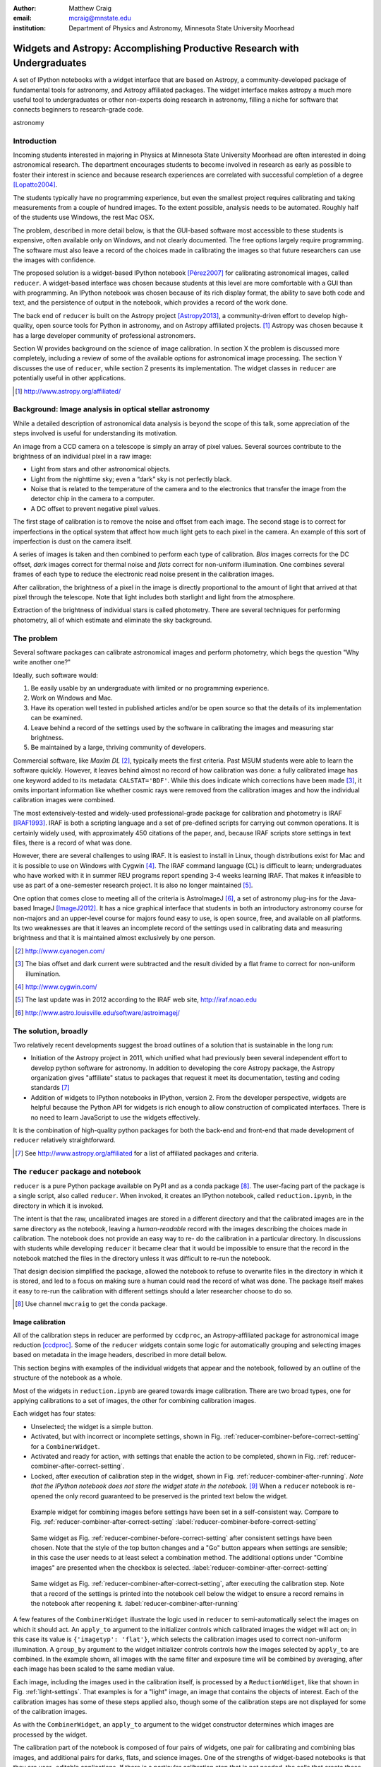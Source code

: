 :author: Matthew Craig
:email: mcraig@mnstate.edu
:institution: Department of Physics and Astronomy, Minnesota State University Moorhead

--------------------------------------------------------------------------
Widgets and Astropy: Accomplishing Productive Research with Undergraduates
--------------------------------------------------------------------------

.. class:: abstract

    A set of IPython notebooks with a widget interface that are based on
    Astropy, a community-developed package of fundamental tools for astronomy,
    and Astropy affiliated packages. The widget interface makes astropy a much
    more useful tool to undergraduates or other non-experts doing research in
    astronomy, filling a niche for software that connects beginners to
    research-grade code.

.. class:: keywords

   astronomy

Introduction
------------

Incoming students interested in majoring in Physics at Minnesota State
University Moorhead are often interested in doing astronomical research. The
department encourages students to become involved in research as early as
possible to foster their interest in science and because research
experiences are correlated with successful completion of a degree
[Lopatto2004]_.

The students typically have no programming experience, but even the smallest
project requires calibrating and taking measurements from a couple of hundred
images. To the extent possible, analysis needs to be automated. Roughly half
of the students use Windows, the rest Mac OSX.

The problem, described in more detail below, is that the GUI-based software
most accessible to these students is expensive, often available only on
Windows, and not clearly documented. The free options largely require
programming. The software must also leave a record of the choices made in
calibrating the images so that future researchers can use the images with
confidence.

The proposed solution is a widget-based IPython notebook [Pérez2007]_ for
calibrating astronomical images, called ``reducer``. A widget-based interface
was chosen because students at this level are more comfortable with a GUI than
with programming. An IPython notebook was chosen because of its rich display
format, the ability to save both code and text, and the persistence of output
in the notebook, which provides a record of the work done.

The back end of ``reducer`` is built on the Astropy project [Astropy2013]_, a
community-driven effort to develop high-quality, open source tools for Python
in astronomy, and on Astropy affiliated projects. [#]_ Astropy was chosen because it has a large developer community of professional astronomers.

Section W provides background on the science of image calibration. In section
X the problem is discussed more completely, including a review of some of the
available options for astronomical image processing. The section Y discusses
the use of ``reducer``, while section Z presents its implementation. The
widget classes in ``reducer`` are potentially useful in other applications.

.. [#] http://www.astropy.org/affiliated/

Background: Image analysis in optical stellar astronomy
-------------------------------------------------------

While a detailed description of astronomical data analysis is beyond the scope
of this talk, some appreciation of the steps involved is useful for
understanding its motivation.

An image from a CCD camera on a telescope is simply an array of pixel values.
Several sources contribute to the brightness of an individual pixel in a raw
image:

+ Light from stars and other astronomical objects.
+ Light from the nighttime sky; even a “dark” sky is not perfectly black.
+ Noise that is related to the temperature of the camera and to the
  electronics that transfer the image from the detector chip in the camera
  to a computer.
+ A DC offset to prevent negative pixel values.

The first stage of calibration is to remove the noise and offset from each
image. The second stage is to correct for imperfections in the optical system
that affect how much light gets to each pixel in the camera. An example of
this sort of imperfection is dust on the camera itself.

A series of images is taken and then combined to perform each type of
calibration. *Bias* images corrects for the DC offset, *dark* images correct
for thermal noise and *flats* correct for non-uniform illumination. One
combines several frames of each type to reduce the electronic read noise
present in the calibration images.

After calibration, the brightness of a pixel in the image is directly
proportional to the amount of light that arrived at that pixel through the
telescope. Note that light includes both starlight and light from the
atmosphere.

Extraction of the brightness of individual stars is called photometry. There
are several techniques for performing photometry, all of which estimate and
eliminate the sky background.

The problem
-----------

Several software packages can calibrate astronomical images and perform
photometry, which begs the question "Why write another one?"

Ideally, such software would:

1. Be easily usable by an undergraduate with limited or no programming
   experience.
2. Work on Windows and Mac.
3. Have its operation well tested in published articles and/or be open
   source so that the details of its implementation can be examined.
4. Leave behind a record of the settings used by the software in
   calibrating the images and measuring star brightness.
5. Be maintained by a large, thriving community of developers.

Commercial software, like *MaxIm DL* [#]_, typically meets the first criteria.
Past MSUM students were able to learn the software quickly. However, it leaves
behind almost no record of how calibration was done: a fully calibrated image
has one keyword added to its metadata: ``CALSTAT='BDF'``. While this does
indicate which corrections have been made [#]_, it omits important information
like whether cosmic rays were removed from the calibration images and how the
individual calibration images were combined.

The most extensively-tested and widely-used professional-grade package for
calibration and photometry is IRAF [IRAF1993]_. IRAF is both a scripting
language and a set of pre-defined scripts for carrying out common operations.
It is certainly widely used, with approximately 450 citations of the paper,
and, because IRAF scripts store settings in text files, there is a record of
what was done.

However, there are several challenges to using IRAF. It is easiest to install
in Linux, though distributions exist for Mac and it is possible to use on
Windows with Cygwin [#]_. The IRAF command language (CL) is difficult to
learn; undergraduates who have worked with it in summer REU programs report
spending 3-4 weeks learning IRAF. That makes it infeasible to use as part of a
one-semester research project. It is also no longer maintained [#]_.

One option that comes close to meeting all of the criteria is AstroImageJ
[#]_, a set of astronomy plug-ins for the Java-based ImageJ [ImageJ2012]_. It
has a nice graphical interface that students in both an introductory astronomy
course for non-majors and an upper-level course for majors found easy to use,
is open source,  free, and available on all platforms. Its two weaknesses are
that it leaves an incomplete record of the settings used in calibrating data
and measuring brightness and that it is maintained almost exclusively by one
person.

.. [#] http://www.cyanogen.com/
.. [#] The bias offset and dark current were subtracted and the result
       divided by a flat frame to correct for non-uniform illumination.
.. [#] http://www.cygwin.com/
.. [#] The last update was in 2012 according to the IRAF web site,
       http://iraf.noao.edu
.. [#] http://www.astro.louisville.edu/software/astroimagej/

The solution, broadly
---------------------

Two relatively recent developments suggest the broad outlines of a solution that is sustainable in the long run:

+ Initiation of the Astropy project in 2011, which unified what had previously
  been several independent effort to develop python software for astronomy. In
  addition to developing the core Astropy package, the Astropy organization
  gives "affiliate" status to packages that request it meet its documentation,
  testing and coding standards [#]_
+ Addition of widgets to IPython notebooks in IPython, version 2. From the
  developer perspective, widgets are helpful because the Python API for widgets
  is rich enough to allow construction of complicated interfaces. There is no need
  to learn JavaScript to use the widgets effectively.

It is the combination of high-quality python packages for both the back-end
and front-end that made development of ``reducer`` relatively straightforward.

.. [#] See http://www.astropy.org/affiliated for a list of affiliated packages
       and criteria.

The ``reducer`` package and notebook
------------------------------------

``reducer`` is a pure Python package available on PyPI and as a conda  package
[#]_. The user-facing part of the package is a single script, also called
``reducer``. When invoked, it creates an IPython notebook,
called ``reduction.ipynb``, in the directory in which it is invoked.

The intent is that the raw, uncalibrated images are stored in a different
directory and that the calibrated images are in the same directory as the
notebook, leaving a *human-readable* record with the images describing the
choices made in calibration. The notebook does not provide an easy way to re-
do the calibration in a particular directory. In discussions with students
while developing ``reducer`` it became clear that it would be impossible to
ensure that the record in the notebook matched the files in the directory
unless it was difficult to re-run the notebook.

That design decision simplified the package, allowed the notebook to refuse to
overwrite files in the directory in which it is stored, and led to a focus on
making sure a human could read the record of what was done. The package itself
makes it easy to re-run the calibration with different settings should a later
researcher choose to do so.

.. [#] Use channel ``mwcraig`` to get the conda package.

Image calibration
+++++++++++++++++

All of the calibration steps in reducer are performed by ``ccdproc``, an
Astropy-affiliated package for astronomical image reduction [ccdproc]_. Some
of the  ``reducer`` widgets contain some logic for automatically grouping and
selecting images based on metadata in the image headers, described in more
detail below.

This section begins with examples of the individual widgets that appear and
the notebook, followed by an outline of the structure of the notebook as a
whole.

Most of the widgets in ``reduction.ipynb`` are geared towards image
calibration. There are two broad types, one for applying calibrations to a set
of images, the other for combining calibration images.

Each widget has four states:

+ Unselected; the widget is a simple button.
+ Activated, but with incorrect or incomplete settings, shown in Fig.
  :ref:`reducer-combiner-before-correct-setting` for a ``CombinerWidget``.
+ Activated and ready for action, with settings that enable the action to be
  completed, shown in Fig. :ref:`reducer-combiner-after-correct-setting`.
+ Locked, after execution of calibration step in the widget, shown in
  Fig. :ref:`reducer-combiner-after-running`. *Note that the IPython notebook
  does not store the widget state in the notebook.* [#]_ When a ``reducer``
  notebook is re-opened the only record guaranteed to be preserved is the
  printed text below the widget.


.. figure:: reducer-combiner-before-correct-setting.png
    :figclass: htb

    Example widget for combining images before settings have been set in a
    self-consistent way. Compare to
    Fig. :ref:`reducer-combiner-after-correct-setting`
    :label:`reducer-combiner-before-correct-setting`

.. figure:: reducer-combiner-after-correct-setting.png
    :figclass: htb

    Same widget as Fig. :ref:`reducer-combiner-before-correct-setting` after
    consistent settings have been chosen. Note that the style of the top
    button changes and a "Go" button appears when settings are sensible; in
    this case the user needs to at least select a combination method. The
    additional options under "Combine images" are presented when the checkbox
    is selected. :label:`reducer-combiner-after-correct-setting`

.. figure:: reducer-combiner-after-running.png
    :figclass: htb

    Same widget as Fig. :ref:`reducer-combiner-after-correct-setting`, after
    executing the calibration step. Note that a record of the settings is
    printed into the notebook cell below the widget to ensure a record remains
    in the notebook after reopening it.
    :label:`reducer-combiner-after-running`

A few features of the ``CombinerWidget`` illustrate the logic used in
``reducer`` to semi-automatically select the images on which it should act. An
``apply_to`` argument to the initializer controls which calibrated images the
widget will act on; in this case its value is ``{'imagetyp': 'flat'}``, which
selects the calibration images used to correct non-uniform illumination. A
``group_by`` argument to the widget initializer controls controls how the
images selected by ``apply_to`` are combined. In the example shown, all images
with the same filter and exposure time will be combined by averaging, after
each image has been scaled to the same median value.

Each image, including the images used in the calibration itself, is processed
by a ``ReductionWdiget``, like that shown in Fig. :ref:`light-settings`. That
examples is for a "light" image, an image that contains the objects of
interest. Each of the calibration images has some of these steps applied also,
though some of the calibration steps are not displayed for some of the
calibration images.

As with the ``CombinerWidget``, an ``apply_to`` argument to the widget
constructor determines which images are processed by the widget.

The calibration part of the notebook is composed of four pairs of widgets, one
pair for calibrating and combining bias images, and additional pairs for
darks, flats, and science images.  One of the strengths of widget-based
notebooks is that they are user- editable applications. If there is a
particular calibration step that is not needed, the cells that create those
widgets can simply be deleted.

.. figure:: reducer-light-with-settings-borders.png
    :align: center

    Widget that applies calibrations to a set of images. Display of some of the
    individual steps (e.g. subtracting bias) can be suppressed with optional
    arguments when the widget object is created. Red borders are drawn around each
    instance of the base widget class described in the section "``reducer`` widget
    structure".
    :label:`light-settings`

.. [#] In IPython 2.x it is impossible to easily save the widget state, and the
       widget is not part of the DOM, so it is not stored when the notebook is
       saved. In 3.x the widget is preserved, but saving the state takes
       additional developer work.

Image browser
-------------

Reducer also contains a basic image browser, which organizes the images based
on a table of metadata, and displays, when an image is selected, the image and
all of the metadata in that image in separate tabs in the widget. An example
is shown in Fig. :ref:`image-display-example`.

.. figure:: image-display-example.png

    The image display widget arranges images nested by image metadata values. In
    this case the two keywords used for grouping the images were ``imagetyp`` and
    ``exposure``. When an file name is selected, either the image or its metadata
    can be displayed.
    :label:`image-display-example`

``reducer`` widget structure
----------------------------


At the base of the reducer widget structure is an extension of a container
widget from IPython. This class, ``ToggleContainerWidget``, adds a toggle to
control display the contents of the container, and a list of child widgets
displayed in the container. [#]_  Since a ``ToggleContainerWidget`` can have
another ``ToggleContainerWidget`` as a child, this immediately provides an
interface for presenting a user with a nested list of options. Fig. `light-
settings` has a thin red border drawn around each element that is a subclass
of``ToggleContainerWidget``

In IPython 2 it is not possible to preserve the state of widgets between
sessions, and in IPython 3 it remains difficult, so the
``ToggleContainerWidget`` class defines a ``__str__`` method to facilitate
printing the contents of the widget. The purpose of this is not to provide a
way to progammatically rebuild the widget; it is to provide a human reader of
the notebook a history of what was done in the notebook.

The widget also has an ``action`` method. This method must be overridden by
subclasses to do anything useful. It is used in some cases to set up an
environment for acting on data files and to invoke the action of each child
widget on each data file, in the order the children are listed in the widget.
In other cases, the action simply invokes a function that acts on the data
file.

An ``is_sane`` method that can be overridden by subclasses to indicate that
the settings in the widget are sensible. This can provide some minimal
validation of user input.

One subclass of ``ToggleContainerWidget``, a ``ToggleGoWidget``, styles the
toggle as a button instead of a checkbox, and adds a "Start" button that is
displayed only when the settings of the widget and all of its children is
"sane" as defined by the ``is_sane`` method. What the "Start" button is pushed
it invokes the ``action`` method of the ``ToggleGoWidget`` and displays a
progress bar while working. In Fig. :ref:`light-settings`, the outermost
container is a ``ToggleGoWidget``.


.. [#] Classes in the current version of ``reducer`` use IPython 2-style class
       names ending in "Widget". Part of upgrading the package to IPython 3
       widgets will be removing that ending.


Use with students
-----------------

This package has been used with 8 undergraduate physics majors ranging from
first-semester freshman to seniors; it was also used in an astronomical
imaging course that included two non-physics majors. It typically took one
1-hour session to train the students to use the notebook. The other graphical
tool used in the course took considerably longer for the students to set up
and left no record the steps and settings the students followed in calibrating
the data.

Conclusion
----------

IPython widgets provide a convenient glue for connecting novice users with expert-developed software. The notebook interface preserves a bare-bones record of the actions taken by the user, sufficient for another user to reproduce the calibration steps taken.

Appendix: Bootstrapping a computing environment for students
------------------------------------------------------------

While the goal of this work is to minimize the amount of programming new users
need to do, there are a few things that cannot be avoided: installing Python
and the SciPy [scipy2001]_ stack, and learning a little about how to use a
terminal.

Students find the Anaconda Python distribution [#]_ easy to install and it is
available for all platforms. From a developer point of view, it also provides
a platform for distributing binary packages, particularly useful to the
students on Windows.

Students also need minimal familiarity with the terminal to install the
reducer package, generate a notebook for analyzing their data and launching
the notebook. The *Command Line Crash Course* from *Learn Code the Hard Way*
[#]_ is an excellent introduction, has tracks for each major platform, and is
very modular.

.. [#] https://store.continuum.io/cshop/anaconda/
.. [#] http://cli.learncodethehardway.org/book/

References
----------
.. [Astropy2013] Astropy Collaboration, Robitaille, T.~P., Tollerud, E.~J., et al.,
             *Astropy: A community Python package for astronomy*,
             Astronomy \& Astrophysics, 558: A33, October 2013.

.. [scipy2001] Jones, E., Oliphant, T., Peterson, P. *et al*,
               *SciPy: Open source scientific tools for Python*,
               http://scipy.org/ 2001

.. [Pérez2007] Pérez, F. and  Granger, B.E.
               *IPython: A System for Interactive Scientific Computing*,
               Computing in Science and Engineering, 9(3):21-29, May/June 2007

.. [ccdproc] Crawford, S and Craig, M., https://github.com/ccdproc

.. [Lopatto2004] Lopatto, D.
                *Survey of undergraduate research experiences (SURE): First
                findings.* Cell biology education 3.4 (2004).

.. [IRAF1993] Tody, D., *IRAF in the Nineties*, Astronomical Data Analysis
              Software and Systems II, A.S.P. Conference Series, Vol. 52, 1993

.. [ImageJ2012] Schneider, C.A., Rasband, W.S., Eliceiri, K.W.
                *NIH Image to ImageJ: 25 years of image analysis*,
                Nature Methods 9, 671-675, 2012.
